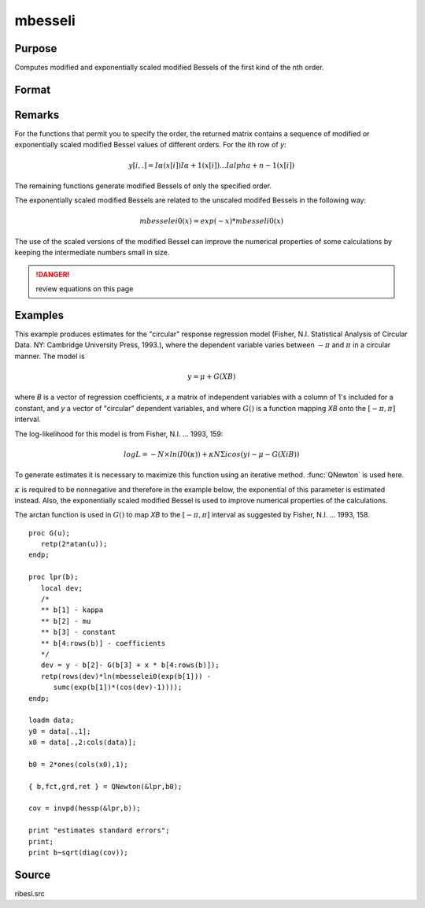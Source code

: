
mbesseli
==============================================

Purpose
----------------

Computes modified and exponentially scaled modified Bessels of the first kind of the nth order.

Format
----------------
.. function:: mbesseli(x, n, alpha) 
              mbesseli0(x) 
              mbesseli1(x) 
              mbesselei(x, n, alpha) 
              mbesselei0(x) 
              mbesselei1(x)

    :param x: abscissae.
    :type x: Kx1 vector

    :param n: highest order.
    :type n: scalar

    :param alpha: :math:`0 <= alpha < 1`.
    :type alpha: scalar

    :returns: y (*KxN matrix*), evaluations of the modified Bessel or the exponentially scaled modified Bessel
        of the first kind of the nth order.

Remarks
-------

For the functions that permit you to specify the order, the returned
matrix contains a sequence of modified or exponentially scaled modified
Bessel values of different orders. For the ith row of *y*:

.. math::

   y[i,.] = Iα(x[i]) Iα+1(x[i])...Ialpha+n-1(x[i])

The remaining functions generate modified Bessels of only the specified
order.

The exponentially scaled modified Bessels are related to the unscaled
modifed Bessels in the following way:

.. math::

   mbesselei0(x) = exp(-x) * mbesseli0(x)

The use of the scaled versions of the modified Bessel can improve the
numerical properties of some calculations by keeping the intermediate
numbers small in size.

.. DANGER:: review equations on this page

Examples
----------------
This example produces estimates for the "circular" response regression 
model (Fisher, N.I. Statistical Analysis of Circular Data. NY: Cambridge 
University Press, 1993.), where the dependent variable varies between 
:math:`-π` and :math:`π` in a circular manner. The model is

.. math::

    y = μ + G(XB)

where *B* is a vector of regression coefficients, *x* a matrix of
independent variables with a column of 1's included for a constant, and
*y* a vector of "circular" dependent variables, and where :math:`G()` is a
function mapping *XB* onto the :math:`[ -π, π ]` interval.

The log-likelihood for this model is from Fisher, N.I. ... 1993, 159:

.. math::

    log⁡L=−N×ln⁡(I0(κ))+κ⁢NΣi⁢cos⁡(yi−μ−G(XiB))

To generate estimates it is necessary to maximize this function using
an iterative method. :func:`QNewton` is used here.

:math:`κ` is required to be nonnegative and therefore in the example
below, the exponential of this parameter is estimated instead. Also,
the exponentially scaled modified Bessel is used to improve numerical
properties of the calculations.

The arctan function is used in :math:`G()` to map *XB* to the :math:`[ -π, π ]` interval
as suggested by Fisher, N.I. ... 1993, 158.

::

    proc G(u);
       retp(2*atan(u));
    endp;
     
    proc lpr(b);
       local dev;
       /*
       ** b[1] - kappa
       ** b[2] - mu
       ** b[3] - constant
       ** b[4:rows(b)] - coefficients
       */
       dev = y - b[2]- G(b[3] + x * b[4:rows(b)]);
       retp(rows(dev)*ln(mbesselei0(exp(b[1])) -
          sumc(exp(b[1])*(cos(dev)-1))));
    endp;
     
    loadm data;
    y0 = data[.,1];
    x0 = data[.,2:cols(data)];
     
    b0 = 2*ones(cols(x0),1);
     
    { b,fct,grd,ret } = QNewton(&lpr,b0);
     
    cov = invpd(hessp(&lpr,b));
     
    print "estimates standard errors";
    print;
    print b~sqrt(diag(cov));

Source
------

ribesl.src

.. seealso:: Functions :func:`besselj`, :func:`besselk`, :func:`bessely`


